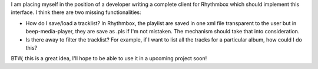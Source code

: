 I am placing myself in the position of a developer writing a complete client for Rhythmbox which should implement this interface. I think there are two missing functionalities:

-  How do I save/load a tracklist? In Rhythmbox, the playlist are saved in one xml file transparent to the user but in beep-media-player, they are save as .pls if I'm not mistaken. The mechanism should take that into consideration.
-  Is there away to filter the tracklist? For example, if I want to list all the tracks for a particular album, how could I do this?

BTW, this is a great idea, I'll hope to be able to use it in a upcoming project soon!
